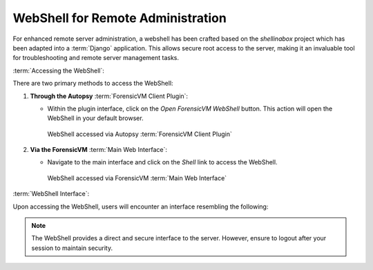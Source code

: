 WebShell for Remote Administration
====================================

For enhanced remote server administration, a webshell has been crafted based on the `shellinabox` project which has been adapted into a :term:`Django` application. This allows secure root access to the server, making it an invaluable tool for troubleshooting and remote server management tasks.

:term:`Accessing the WebShell`:

There are two primary methods to access the WebShell:

1. **Through the Autopsy** :term:`ForensicVM Client Plugin`:

   - Within the plugin interface, click on the *Open ForensicVM WebShell* button. This action will open the WebShell in your default browser.

     .. raw:: latex

        \FloatBarrier

     .. figure:: img/webshell_0001.jpg
        :alt: WebShell accessed via Autopsy :term:`ForensicVM Client Plugin`
        :align: center
        :width: 600

        WebShell accessed via Autopsy :term:`ForensicVM Client Plugin`

     .. raw:: latex

        \FloatBarrier

2. **Via the ForensicVM** :term:`Main Web Interface`:

   - Navigate to the main interface and click on the *Shell* link to access the WebShell.

     .. raw:: latex

        \FloatBarrier

     .. figure:: img/webshell_0002.jpg
        :alt: WebShell accessed via ForensicVM :term:`Main Web Interface`
        :align: center
        :width: 600

        WebShell accessed via ForensicVM :term:`Main Web Interface`

     .. raw:: latex

        \FloatBarrier

:term:`WebShell Interface`:

Upon accessing the WebShell, users will encounter an interface resembling the following:

.. raw:: latex

   \FloatBarrier

.. figure:: img/webshell_0003.jpg
   :alt: ForensicVM :term:`WebShell Interface`
   :align: center
   :width: 600

.. raw:: latex

   \FloatBarrier

   ForensicVM :term:`WebShell Interface`

.. note::

   The WebShell provides a direct and secure interface to the server. However, ensure to logout after your session to maintain security.

